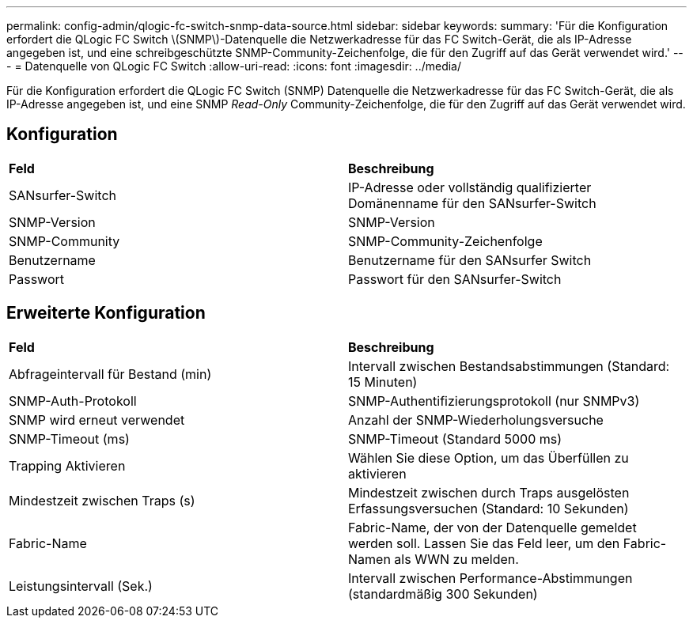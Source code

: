 ---
permalink: config-admin/qlogic-fc-switch-snmp-data-source.html 
sidebar: sidebar 
keywords:  
summary: 'Für die Konfiguration erfordert die QLogic FC Switch \(SNMP\)-Datenquelle die Netzwerkadresse für das FC Switch-Gerät, die als IP-Adresse angegeben ist, und eine schreibgeschützte SNMP-Community-Zeichenfolge, die für den Zugriff auf das Gerät verwendet wird.' 
---
= Datenquelle von QLogic FC Switch
:allow-uri-read: 
:icons: font
:imagesdir: ../media/


[role="lead"]
Für die Konfiguration erfordert die QLogic FC Switch (SNMP) Datenquelle die Netzwerkadresse für das FC Switch-Gerät, die als IP-Adresse angegeben ist, und eine SNMP _Read-Only_ Community-Zeichenfolge, die für den Zugriff auf das Gerät verwendet wird.



== Konfiguration

|===


| *Feld* | *Beschreibung* 


 a| 
SANsurfer-Switch
 a| 
IP-Adresse oder vollständig qualifizierter Domänenname für den SANsurfer-Switch



 a| 
SNMP-Version
 a| 
SNMP-Version



 a| 
SNMP-Community
 a| 
SNMP-Community-Zeichenfolge



 a| 
Benutzername
 a| 
Benutzername für den SANsurfer Switch



 a| 
Passwort
 a| 
Passwort für den SANsurfer-Switch

|===


== Erweiterte Konfiguration

|===


| *Feld* | *Beschreibung* 


 a| 
Abfrageintervall für Bestand (min)
 a| 
Intervall zwischen Bestandsabstimmungen (Standard: 15 Minuten)



 a| 
SNMP-Auth-Protokoll
 a| 
SNMP-Authentifizierungsprotokoll (nur SNMPv3)



 a| 
SNMP wird erneut verwendet
 a| 
Anzahl der SNMP-Wiederholungsversuche



 a| 
SNMP-Timeout (ms)
 a| 
SNMP-Timeout (Standard 5000 ms)



 a| 
Trapping Aktivieren
 a| 
Wählen Sie diese Option, um das Überfüllen zu aktivieren



 a| 
Mindestzeit zwischen Traps (s)
 a| 
Mindestzeit zwischen durch Traps ausgelösten Erfassungsversuchen (Standard: 10 Sekunden)



 a| 
Fabric-Name
 a| 
Fabric-Name, der von der Datenquelle gemeldet werden soll. Lassen Sie das Feld leer, um den Fabric-Namen als WWN zu melden.



 a| 
Leistungsintervall (Sek.)
 a| 
Intervall zwischen Performance-Abstimmungen (standardmäßig 300 Sekunden)

|===